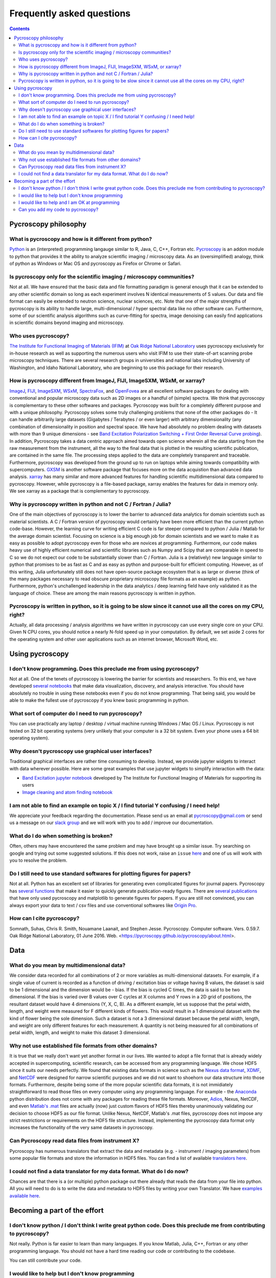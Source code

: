 Frequently asked questions
==========================

.. contents::

Pycroscopy philosophy
---------------------

What is pycroscopy and how is it different from python?
~~~~~~~~~~~~~~~~~~~~~~~~~~~~~~~~~~~~~~~~~~~~~~~~~~~~~~~~~~
`Python <https://www.python.org>`_ is an (interpreted) programming langauge similar to R, Java, C, C++, Fortran etc. `Pycroscopy <https://pycroscopy.github.io/pycroscopy/about.html#what>`_ is an addon module to python that provides it the ability to analyze scientific imaging / microscopy data. As an (oversimplified) analogy, think of python as Windows or Mac OS and pycroscopy as Firefox or Chrome or Safari. 

Is pycroscopy only for the scientific imaging / microscopy communities? 
~~~~~~~~~~~~~~~~~~~~~~~~~~~~~~~~~~~~~~~~~~~~~~~~~~~~~~~~~~~~~~~~~~~~~~~~~~~~~~~~~~
Not at all. We have ensured that the basic data and file formatting paradigm is general enough that it can be extended to any other scientific domain so long as each experiment involves N identical measurements of S values. Our data and file format can easily be extended to neutron science, nuclear sciences, etc. Note that one of the major strengths of pycroscopy is its ability to handle large, multi-dimensional / hyper spectral data like no other software can. Furthermore, some of our scientific analysis algorithms such as curve-fitting for spectra, image denoising can easily find applications in scientific domains beyond imaging and microscopy.

Who uses pycroscopy?
~~~~~~~~~~~~~~~~~~~~
`The Institute for Functional Imaging of Materials (IFIM) <http://ifim.ornl.gov>`_ at `Oak Ridge National Laboratory <www.ornl.gov>`_ uses pycroscopy exclusively for in-house research as well as supporting the numerous users who visit IFIM to use their state-of-art scanning probe microscopy techniques. There are several research groups in universities and national labs including University of Washington, and Idaho National Laboratory, who are beginning to use this package for their research.

How is pycroscopy different from ImageJ, FIJI, ImageSXM, WSxM, or xarray?
~~~~~~~~~~~~~~~~~~~~~~~~~~~~~~~~~~~~~~~~~~~~~~~~~~~~~~~~~~~~~~~~~~~~~~
`ImageJ <https://imagej.nih.gov/ij/>`_, `FIJI <https://fiji.sc>`_, `ImageSXM <https://www.liverpool.ac.uk/~sdb/ImageSXM/>`_, `WSxM <http://www.wsxm.es/download.html>`_, `SpectraFox <https://spectrafox.com>`_, and `OpenFovea <http://www.freesbi.ch/en/openfovea>`_ are all excellent software packages for dealing with conventional and popular microscopy data such as 2D images or a handful of (simple) spectra. We think that pycroscopy is complementary to these  other softwares and packages. Pycroscopy was built for a completely different purpose and with a unique philosophy. Pycroscopy solves some truly challenging problems that none of the other packages do - It can handle arbitrarily large datasets (Gigabytes / Terabytes / or even larger) with arbitrary dimensionality (any combination of dimensionality in position and spectral space. We have had absolutely no problem dealing with datasets with more than 9 unique dimensions - see `Band Excitation Polarization Switching + First Order Reversal Curve probing <https://pycroscopy.github.io/pycroscopy/auto_examples/dev_tutorials/plot_tutorial_03_multidimensional_data.html#sphx-glr-auto-examples-dev-tutorials-plot-tutorial-03-multidimensional-data-py>`_). In addition, Pycroscopy takes a data centric approach aimed towards open science wherein all the data starting from the raw measurement from the instrument, all the way to the final data that is plotted in the resulting scientific publication, are contained in the same file. The processing steps applied to the data are completely transparent and traceable. Furthermore, pycroscopy was developed from the ground up to run on laptops while aiming towards compatibility with supercomputers. `GXSM <http://gxsm.sourceforge.net>`_ is another software package that focuses more on the data acquistion than advanced data analysis.
`xarray <https://github.com/pydata/xarray>`_ has many similar and more advanced features for handling scientific multidimensional data compared to pycroscopy. However, while pycroscopy is a file-based package, xarray enables the features for data in memory only. We see xarray as a package that is complementary to pycroscopy. 

Why is pycroscopy written in python and not C / Fortran / Julia?
~~~~~~~~~~~~~~~~~~~~~~~~~~~~~~~~~~~~~~~~~~~~~~~~~~~~~~~~~~
One of the main objectives of pycroscopy is to lower the barrier to advanced data analytics for domain scientists such as material scientists. A C / Fortran version of pycroscopy would certainly have been more efficient than the current python code-base. However, the learning curve for writing efficient C code is far steeper compared to python / Julia / Matlab for the average domain scientist. Focusing on science is a big enough job for domain scientists and we want to make it as easy as possible to adopt pycroscopy even for those who are novices at programming. Furthermore, our code makes heavy use of highly efficient numerical and scientific libraries such as Numpy and Scipy that are comparable in speed to C so we do not expect our code to be substantially slower than C / Fortran. Julia is a (relatively) new language similar to python that promises to be as fast as C and as easy as python and purpose-built for efficient computing. However, as of this writing, Julia unfortunately still does not have open-source package ecosystem that is as large or diverse (think of the many packages necessary to read obscure proprietary microscopy file formats as an example) as python. Furthermore, python's unchallenged leadership in the data analytics / deep learning field have only validated it as the language of choice. These are among the main reasons pycroscopy is written in python. 

Pycroscopy is written in python, so it is going to be slow since it cannot use all the cores on my CPU, right?
~~~~~~~~~~~~~~~~~~~~~~~~~~~~~~~~~~~~~~~~~~~~~~~~~~~~~~~~~~~~~~~~~~~~~~~~~~~~~~~~~~~~~~~~~~~~~~~~~~~~~~~~~~~~~~~~~~~~
Actually, all data processing / analysis algorithms we have written in pycroscopy can use every single core on your CPU. Given N CPU cores, you should notice a nearly N-fold speed up in your computation. By default, we set aside 2 cores for the operating system and other user applications such as an internet browser, Microsoft Word, etc. 

Using pycroscopy
----------------
I don't know programming. Does this preclude me from using pycroscopy?
~~~~~~~~~~~~~~~~~~~~~~~~~~~~~~~~~~~~~~~~~~~~~~~~~~~~~~~~~~~~~~~~~
Not at all. One of the tenets of pycroscopy is lowering the barrier for scientists and researchers. To this end, we have developed `several notebooks <http://nbviewer.jupyter.org/github/pycroscopy/pycroscopy/blob/master/jupyter_notebooks/>`_ that make data visualization, discovery, and analysis interactive. You should have absolutely no trouble in using these notebooks even if you do not know programming. That being said, you would be able to make the fullest use of pycroscopy if you knew basic programming in python. 

What sort of computer do I need to run pycroscopy?
~~~~~~~~~~~~~~~~~~~~~~~~~~~~~~~~~~~~~~~~~~~~~~~~~~~~~~~~~~
You can use practically any laptop / desktop / virtual machine running Windows / Mac OS / Linux. Pycroscopy is not tested on 32 bit operating systems (very unlikely that your computer is a 32 bit system. Even your phone uses a 64 bit operating system).  

Why doesn't pycroscopy use graphical user interfaces?
~~~~~~~~~~~~~~~~~~~~~~~~~~~~~~~~~~~~~~~~~~~~~~~~~~~~~
Traditional graphical interfaces are rather time consuming to develop. Instead, we provide jupyter widgets to interact with data wherever possible. Here are some great examples that use jupyter widgets to simplify interaction with the data:

* `Band Excitation jupyter notebook <http://nbviewer.jupyter.org/github/pycroscopy/pycroscopy/blob/master/jupyter_notebooks/BE_Processing.ipynb>`_ developed by The Institute for Functional Imaging of Materials for supporting its users
* `Image cleaning and atom finding notebook <http://nbviewer.jupyter.org/github/pycroscopy/pycroscopy/blob/master/jupyter_notebooks/Image_Cleaning_Atom_Finding.ipynb>`_

I am not able to find an example on topic X / I find tutorial Y confusing / I need help!
~~~~~~~~~~~~~~~~~~~~~~~~~~~~~~~~~~~~~~~~~~~~~~~~~~~~~~~~~~~~~~~~~~~~~~~~~~~~~~~~~~~~~~~~
We appreciate your feedback regarding the documentation. Please send us an email at pycroscopy@gmail.com or send us a message on our `slack group <https://pycroscopy.slack.com/>`_ and we will work with you to add / improve our documentation.

What do I do when something is broken?
~~~~~~~~~~~~~~~~~~~~~~~~~~~~~~~~~~~~~~
Often, others may have encountered the same problem and may have brought up a similar issue. Try searching on google and trying out some suggested solutions. If this does not work, raise an ``issue`` `here <https://github.com/pycroscopy/pycroscopy/issues>`_ and one of us will work with you to resolve the problem.

Do I still need to use standard softwares for plotting figures for papers?
~~~~~~~~~~~~~~~~~~~~~~~~~~~~~~~~~~~~~~~~~~~~~~~~~~~~~~~~~~~~~~~~~~~~~~~~~~
Not at all. Python has an excellent set of libraries for generating even complicated figures for journal papers. Pycroscopy has `several functions <https://pycroscopy.github.io/pycroscopy/auto_examples/user_tutorials/plot_utils.html#sphx-glr-auto-examples-user-tutorials-plot-utils-py>`_ that make it easier to quickly generate publication-ready figures. There are `several publications <https://pycroscopy.github.io/pycroscopy/papers_conferences.html#journal-papers-using-pycroscopy>`_ that have only used pycroscopy and matplotlib to generate figures for papers. If you are still not convinced, you can always export your data to text / csv files and use conventional softwares like `Origin Pro <https://www.originlab.com>`_.

How can I cite pycroscopy?
~~~~~~~~~~~~~~~~~~~~~~~~~~~~
Somnath, Suhas, Chris R. Smith, Nouamane Laanait, and Stephen Jesse. Pycroscopy. Computer software. Vers. 0.59.7. Oak Ridge National Laboratory, 01 June 2016. Web. <https://pycroscopy.github.io/pycroscopy/about.html>.

Data
----
What do you mean by multidimensional data?
~~~~~~~~~~~~~~~~~~~~~~~~~~~~~~~~~~~~~~~~~~~~~~~~~~~~~~~~~~~~~~~~~~~~~~
We consider data recorded for all combinations of 2 or more variables as multi-dimensional datasets. For example, if a single value of current is recorded as a function of driving / excitation bias or voltage having B values, the dataset is said to be 1 dimensional and the dimension would be - bias. If the bias is cycled C times, the data is said to be two dimensional. If the bias is varied over B values over C cycles at X columns and Y rows in a 2D grid of positions, the resultant dataset would have 4 dimensions (Y, X, C, B). As a different example, let us suppose that the petal width, length, and weight were measured for F different kinds of flowers. This would result in a 1 dimensional dataset with the kind of flower being the sole dimension. Such a dataset is not a 3 dimensional dataset because the petal width, length, and weight are only different features for each measurement. A quantity is not being measured for all combinations of petal width, length, and weight to make this dataset 3 dimensional.

Why not use established file formats from other domains?
~~~~~~~~~~~~~~~~~~~~~~~~~~~~~~~~~~~~~~~~~~~~~~~~~~~~~~~~~~
It is true that we really don't want yet another format in our lives. We wanted to adopt a file format that is already widely accepted in supercomputing, scientific research, can be accessed from any programming language. We chose HDF5 since it suits our needs perfectly. We found that existing data formats in science such as the `Nexus data format <http://www.nexusformat.org>`_, `XDMF <http://www.xdmf.org/index.php/Main_Page>`_, and `NetCDF <https://www.unidata.ucar.edu/software/netcdf/>`_ were designed for narrow scientific purposes and we did not want to shoehorn our data structure into those formats. Furthermore, despite being some of the more popular scientific data formats, it is not immidiately straightforward to read those files on every computer using any programming language. For example - the `Anaconda <https://www.anaconda.com/what-is-anaconda/>`_ python distribution does not come with any packages for reading these file formats. Moreover, `Adios <https://www.olcf.ornl.gov/center-projects/adios/>`_, Nexus, NetCDF, and even `Matlab's .mat <https://www.mathworks.com/help/matlab/import_export/mat-file-versions.html>`_ files are actually (now) just custom flavors of HDF5 files thereby unanimously validating our decision to choose HDF5 as our file format. Unlike Nexus, NetCDF, Matlab's .mat files, pycroscopy does not impose any strict restrictions or requirements on the HDF5 file structure. Instead, implementing the pycroscopy data format only increases the functionality of the very same datasets in pycroscopy. 

Can Pycroscopy read data files from instrument X?
~~~~~~~~~~~~~~~~~~~~~~~~~~~~~~~~~~~~~~~~~~~~~~~~~~~~~~~~~~
Pycroscopy has numerous translators that extract the data and metadata (e.g. - instrument / imaging parameters) from some popular file formats and store the information in HDF5 files. You can find a list of available `translators here <https://github.com/pycroscopy/pycroscopy/tree/master/pycroscopy/io/translators>`_.

I could not find a data translator for my data format. What do I do now?
~~~~~~~~~~~~~~~~~~~~~~~~~~~~~~~~~~~~~~~~~~~~~~~~~~~~~~~~~~~~~~~~~~~~~~~~~
Chances are that there is a (or multiple) python package out there already that reads the data from your file into python. All you will need to do is to write the data and metadata to HDF5 files by writing your own Translator. We have `examples available here <https://pycroscopy.github.io/pycroscopy/auto_examples/index.html#developer-tutorials>`_.

Becoming a part of the effort
-----------------------------
I don't know python / I don't think I write great python code. Does this preclude me from contributing to pycroscopy?
~~~~~~~~~~~~~~~~~~~~~~~~~~~~~~~~~~~~~~~~~~~~~~~~~~~~~~~~~~~~~~~~~~~~~~~~~~~~~~~~~~~~~~~~~~~~~~~~~~~~~~~~~~~~~~~~~~~~~~~
Not really. Python is far easier to learn than many languages. If you know Matlab, Julia, C++, Fortran or any other programming language. You should not have a hard time reading our code or contributing to the codebase. 

You can still contribute your code. 

I would like to help but I don't know programming
~~~~~~~~~~~~~~~~~~~~~~~~~~~~~~~~~~~~~~~~~~~~~~~~~
Your contributions are very valuable to the microscopy, imaging, and scientific community at large. You can help even if you DON'T know how to program! 

* You can spread the word - tell anyone who you think may benefit from using pycroscopy. 
* Tell us what you think of our documentation or share your own. 
* Let us know what you would like to see in pycroscopy. 

I would like to help and I am OK at programming
~~~~~~~~~~~~~~~~~~~~~~~~~~~~~~~~~~~~~~~~~~~~~~~
Chances are that you are far better at python than you might think! Interesting tidbit - The (first version of the) first module of pycroscopy was written less than a week after we learnt how to write code in python. We weren't great programmers when we began but we would like to think that we have gotten a lot better since then. 

You can contribute in numerous ways including but not limited to:

* Writing translators to convert data from proprietary formats to the pycroscopy format - We are missing some for Park Systems, Bruker, Anasys AFMs and certain electron microscopy formats. 
* Writing image processing, signal processing code, functional fitting, etc.

Our current efforts are focussed on `making pycroscopy substantially more robust and user-friendly <https://github.com/pycroscopy/pycroscopy/blob/master/ToDo.rst#v-1-0-goals>`_. We could certainly use your help there too. Send us an email at pycroscopy@gmail.com or a message on our `slack group <https://pycroscopy.slack.com/>`_. 

Can you add my code to pycroscopy?
~~~~~~~~~~~~~~~~~~~~~~~~~~~~~~~~~~~~
We would like to thank you and several others who have offered their code. We are more than happy to add your code to this project. Just as we strive to ensure that you get the best possible software from us, we ask that you do the same for others. We do NOT ask that your code be as efficient as possible. Instead, we have some simpler and easier requests:

* Encapsulate independent sections of your code into functions that can be used individually if required.
* Ensure that your code (functions) is well documented (`numpy format <https://github.com/numpy/numpy/blob/master/doc/HOWTO_DOCUMENT.rst.txt>`_) - expected inputs and outputs, purpose of functions
* Ensure that your code works in python 2.7 and python 3.5 (ideally using packages that are easy to install on Windows, Mac, and Linux)
* Provide a few examples on how one might use your code

You can look at our code in our `GitHub project <https://github.com/pycroscopy/pycroscopy>`_ to get an idea of how we organize, document, and submit our code.
